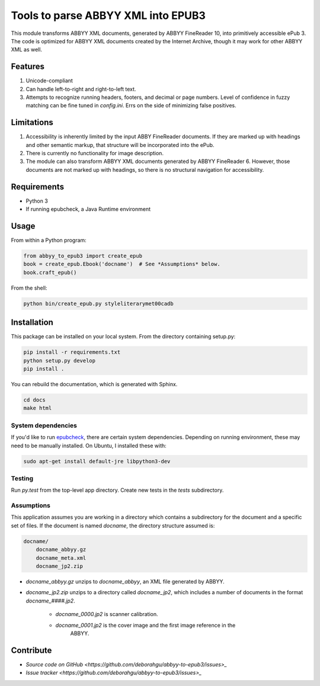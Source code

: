 ###################################
Tools to parse ABBYY XML into EPUB3
###################################

This module transforms ABBYY XML documents, generated by ABBYY FineReader 10,
into primitively accessible ePub 3. The code is optimized for ABBYY XML
documents created by the Internet Archive, though it may work for other ABBYY
XML as well. 

********
Features
********

#. Unicode-compliant
#. Can handle left-to-right and right-to-left text.
#. Attempts to recognize running headers, footers, and decimal or page numbers.
   Level of confidence in fuzzy matching can be fine tuned in `config.ini`.
   Errs on the side of minimizing false positives.

***********
Limitations
***********

#. Accessibility is inherently limited by the input ABBY FineReader documents. If
   they are marked up with headings and other semantic markup, that structure
   will be incorporated into the ePub.
#. There is currently no functionality for image description.
#. The module can also transform ABBYY XML documents generated by ABBYY
   FineReader 6. However, those documents are not marked up with headings, so
   there is no structural navigation for accessibility.

************
Requirements
************

* Python 3
* If running epubcheck, a Java Runtime environment

*****
Usage
*****

From within a Python program:

.. code:: python 

    from abbyy_to_epub3 import create_epub
    book = create_epub.Ebook('docname')  # See *Assumptions* below.
    book.craft_epub()

From the shell:

.. code:: bash 

     python bin/create_epub.py styleliterarymet00cadb

************
Installation
************

This package can be installed on your local system. From the directory
containing setup.py:

.. code:: bash 

    pip install -r requirements.txt
    python setup.py develop
    pip install .

You can rebuild the documentation, which is generated with Sphinx.

.. code:: bash 

   cd docs
   make html

System dependencies
===================

If you'd like to run `epubcheck <https://github.com/IDPF/epubcheck>`_, there
are certain system dependencies.  Depending on running environment, these may
need to be manually installed.  On Ubuntu, I installed these with:

.. code:: bash 

    sudo apt-get install default-jre libpython3-dev

Testing
=================

Run `py.test` from the top-level app directory. Create new tests in the `tests`
subdirectory.

Assumptions
=================

This application assumes you are working in a directory which contains a
subdirectory for the document and a specific set of files. If the document is
named `docname`, the directory structure assumed is:

.. code:: bash 

    docname/
        docname_abbyy.gz
        docname_meta.xml
        docname_jp2.zip

* `docname_abbyy.gz` unzips to `docname_abbyy`, an XML file generated by
  ABBYY.
* `docname_jp2.zip` unzips to a directory called `docname_jp2`, which includes
  a number of documents in the format `docname_####.jp2`. 

   * `docname_0000.jp2` is scanner calibration.
   * `docname_0001.jp2` is the cover image and the first image reference in the
       ABBYY.

**********
Contribute
**********

* `Source code on GitHub <https://github.com/deborahgu/abbyy-to-epub3/issues>_`
* `Issue tracker <https://github.com/deborahgu/abbyy-to-epub3/issues>_`
